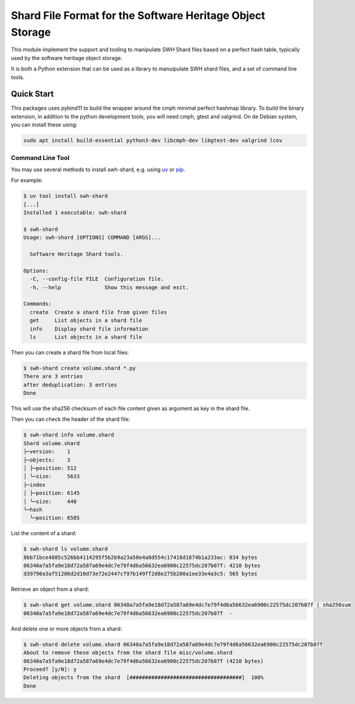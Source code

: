 Shard File Format for the Software Heritage Object Storage
==========================================================

This module implement the support and tooling to manipulate SWH Shard files
based on a perfect hash table, typically used by the software heritage object
storage.

It is both a Python extension that can be used as a library to manuipulate SWH
shard files, and a set of command line tools.

Quick Start
-----------

This packages uses pybind11 to build the wrapper around the cmph minimal perfect
hashmap library. To build the binary extension, in addition to the python
development tools, you will need cmph, gtest and valgrind. On de Debian
system, you can install these using:

.. code-block:: shell

   sudo apt install build-essential python3-dev libcmph-dev libgtest-dev valgrind lcov


Command Line Tool
~~~~~~~~~~~~~~~~~

You may use several methods to install swh-shard, e.g. using `uv`_ or `pip`_.

For example:

.. code-block:: console

   $ uv tool install swh-shard
   [...]
   Installed 1 executable: swh-shard

   $ swh-shard
   Usage: swh-shard [OPTIONS] COMMAND [ARGS]...

     Software Heritage Shard tools.

   Options:
     -C, --config-file FILE  Configuration file.
     -h, --help              Show this message and exit.

   Commands:
     create  Create a shard file from given files
     get     List objects in a shard file
     info    Display shard file information
     ls      List objects in a shard file

Then you can create a shard file from local files:

.. code-block:: console

   $ swh-shard create volume.shard *.py
   There are 3 entries
   after deduplication: 3 entries
   Done

This will use the sha256 checksum of each file content given as argument as key
in the shard file.

Then you can check the header of the shard file:

.. code-block:: console

   $ swh-shard info volume.shard
   Shard volume.shard
   ├─version:    1
   ├─objects:    3
   │ ├─position: 512
   │ └─size:     5633
   ├─index
   │ ├─position: 6145
   │ └─size:     440
   └─hash
     └─position: 6585

List the content of a shard:

.. code-block:: console

   $ swh-shard ls volume.shard
   8bb71bce4885c526bb4114295f5b2b9a23a50e4a8d554c17418d1874b1a233ac: 834 bytes
   06340a7a5fa9e18d72a587a69e4dc7e79f4d6a56632ea6900c22575dc207b07f: 4210 bytes
   d39790a3af51286d2d10d73e72e2447cf97b149ff2d8e275b200a1ee33e4a3c5: 565 bytes

Retrieve an object from a shard:

.. code-block:: console

   $ swh-shard get volume.shard 06340a7a5fa9e18d72a587a69e4dc7e79f4d6a56632ea6900c22575dc207b07f | sha256sum
   06340a7a5fa9e18d72a587a69e4dc7e79f4d6a56632ea6900c22575dc207b07f  -

And delete one or more objects from a shard:

.. code-block:: console

   $ swh-shard delete volume.shard 06340a7a5fa9e18d72a587a69e4dc7e79f4d6a56632ea6900c22575dc207b07f
   About to remove these objects from the shard file misc/volume.shard
   06340a7a5fa9e18d72a587a69e4dc7e79f4d6a56632ea6900c22575dc207b07f (4210 bytes)
   Proceed? [y/N]: y
   Deleting objects from the shard  [####################################]  100%
   Done


.. _`uv`: https://docs.astral.sh/uv/
.. _`pip`: https://pip.pypa.io/

